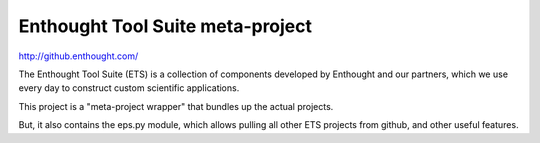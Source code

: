=================================
Enthought Tool Suite meta-project
=================================

http://github.enthought.com/

The Enthought Tool Suite (ETS) is a collection of components developed by
Enthought and our partners, which we use every day to construct custom
scientific applications.

This project is a "meta-project wrapper" that bundles up the actual
projects.

But, it also contains the eps.py module, which allows pulling all other
ETS projects from github, and other useful features.
